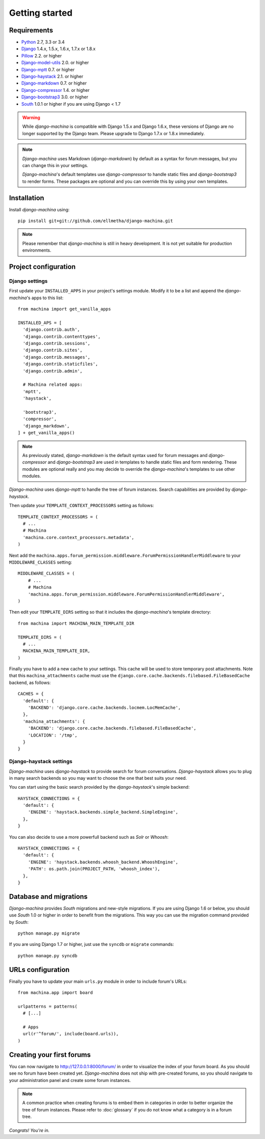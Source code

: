 Getting started
===============

Requirements
------------

* `Python`_ 2.7, 3.3 or 3.4
* `Django`_ 1.4.x, 1.5.x, 1.6.x, 1.7.x or 1.8.x
* `Pillow`_ 2.2. or higher
* `Django-model-utils`_ 2.0. or higher
* `Django-mptt`_ 0.7. or higher
* `Django-haystack`_ 2.1. or higher
* `Django-markdown`_ 0.7. or higher
* `Django-compressor`_ 1.4. or higher
* `Django-bootstrap3`_ 3.0. or higher
* `South`_ 1.0.1 or higher if you are using Django < 1.7


.. warning:: While *django-machina* is compatible with Django 1.5.x and Django 1.6.x, these versions of Django
             are no longer supported by the Django team. Please upgrade to
             Django 1.7.x or 1.8.x immediately.

.. note::

	*Django-machina* uses Markdown (*django-markdown*) by default as a syntax for forum messages, but you can change this
	in your settings.

	*Django-machina*'s default templates use *django-compressor* to handle static files and *django-bootstrap3* to render
	forms. These packages are optional and you can override this by using your own templates.

.. _Python: https://www.python.org
.. _Django: https://www.djangoproject.com
.. _Pillow: http://python-pillow.github.io/
.. _Django-model-utils: https://github.com/carljm/django-model-utils
.. _Django-mptt: https://github.com/django-mptt/django-mptt
.. _Django-haystack: https://github.com/django-haystack/django-haystack
.. _Django-markdown: https://github.com/klen/django_markdown
.. _Django-compressor: https://github.com/django-compressor/django-compressor
.. _Django-bootstrap3: https://github.com/dyve/django-bootstrap3
.. _South: http://south.aeracode.org/

Installation
------------

Install *django-machina* using::

  pip install git+git://github.com/ellmetha/django-machina.git

.. note::

	Please remember that *django-machina* is still in heavy development. It is not yet suitable for production environments.

Project configuration
---------------------

Django settings
~~~~~~~~~~~~~~~

First update your ``INSTALLED_APPS`` in your project's settings module. Modify it to be a list and append the *django-machina*'s  apps to this list::

  from machina import get_vanilla_apps

  INSTALLED_APS = [
    'django.contrib.auth',
    'django.contrib.contenttypes',
    'django.contrib.sessions',
    'django.contrib.sites',
    'django.contrib.messages',
    'django.contrib.staticfiles',
    'django.contrib.admin',
    
    # Machina related apps:
    'mptt',
    'haystack',

    'bootstrap3',
    'compressor',
    'django_markdown',
  ] + get_vanilla_apps()

.. note::

  As previously stated, *django-markdown* is the default syntax used for forum messages and *django-compressor* and *django-bootstrap3* are used in templates to handle static files and form rendering. These modules are optional really and you may decide to override the *django-machina*'s templates to use other modules. 

*Django-machina* uses *django-mptt* to handle the tree of forum instances. Search capabilities are provided by *django-haystack*.

Then update your ``TEMPLATE_CONTEXT_PROCESSORS`` setting as follows::

  TEMPLATE_CONTEXT_PROCESSORS = (
    # ...
    # Machina
    'machina.core.context_processors.metadata',
  )

Next add the ``machina.apps.forum_permission.middleware.ForumPermissionHandlerMiddleware`` to your ``MIDDLEWARE_CLASSES`` setting::

  MIDDLEWARE_CLASSES = (
      # ...
      # Machina
      'machina.apps.forum_permission.middleware.ForumPermissionHandlerMiddleware',
  )

Then edit your ``TEMPLATE_DIRS`` setting so that it includes the *django-machina*'s template directory::

  from machina import MACHINA_MAIN_TEMPLATE_DIR

  TEMPLATE_DIRS = (
    # ...
    MACHINA_MAIN_TEMPLATE_DIR,
  )

Finally you have to add a new cache to your settings. This cache will be used to store temporary post attachments. Note that this ``machina_attachments`` cache must use the ``django.core.cache.backends.filebased.FileBasedCache`` backend, as follows::

  CACHES = {
    'default': {
      'BACKEND': 'django.core.cache.backends.locmem.LocMemCache',
    },
    'machina_attachments': {
      'BACKEND': 'django.core.cache.backends.filebased.FileBasedCache',
      'LOCATION': '/tmp',
    }
  }

Django-haystack settings
~~~~~~~~~~~~~~~~~~~~~~~~

*Django-machina* uses *django-haystack* to provide search for forum conversations. *Django-haystack* allows you to plug in many search backends so you may want to choose the one that best suits your need.

You can start using the basic search provided by the *django-haystack*'s simple backend::

  HAYSTACK_CONNECTIONS = {
    'default': {
      'ENGINE': 'haystack.backends.simple_backend.SimpleEngine',
    },
  }

You can also decide to use a more powerfull backend such as *Solr* or *Whoosh*::

  HAYSTACK_CONNECTIONS = {
    'default': {
      'ENGINE': 'haystack.backends.whoosh_backend.WhooshEngine',
      'PATH': os.path.join(PROJECT_PATH, 'whoosh_index'),
    },
  }

Database and migrations
-----------------------

*Django-machina* provides *South* migrations and new-style migrations. If you are using Django 1.6 or below, you should use *South* 1.0 or higher in order to benefit from the migrations. This way you can use the migration command provided by *South*::

  python manage.py migrate

If you are using Django 1.7 or higher, just use the ``syncdb`` or ``migrate`` commands::

  python manage.py syncdb

URLs configuration
------------------

Finally you have to update your main ``urls.py`` module in order to include forum's URLs::

  from machina.app import board

  urlpatterns = patterns(
    # [...]

    # Apps
    url(r'^forum/', include(board.urls)),
  )

Creating your first forums
--------------------------

You can now navigate to http://127.0.0.1:8000/forum/ in order to visualize the index of your forum board. As you should see no forum have been created yet. *Django-machina* does not ship with pre-created forums, so you should navigate to your administration panel and create some forum instances.

.. note::

  A common practice when creating forums is to embed them in categories in order to better organize the tree of forum instances. Please refer to :doc:`glossary` if you do not know what a category is in a forum tree.

*Congrats! You're in.*